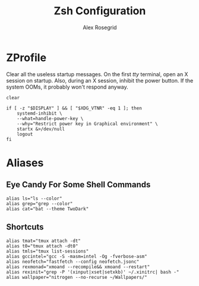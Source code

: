 #+Author: Alex Rosegrid
#+Title: Zsh Configuration

* ZProfile
Clear all the useless startup messages.
On the first /tty/ terminal, open an X session on startup.
Also, during an X session, inhibit the power button. If the system OOMs, it probably won't respond anyway.
#+begin_src shell :tangle .zprofile
  clear

  if [ -z "$DISPLAY" ] && [ "$XDG_VTNR" -eq 1 ]; then
      systemd-inhibit \
	  --what=handle-power-key \
	  --why="Restrict power key in Graphical environment" \
	  startx &>/dev/null
      logout
  fi
#+end_src


* Aliases
** Eye Candy For Some Shell Commands
#+begin_src shell :tangle .zsh/.zalias
  alias ls="ls --color"
  alias grep="grep --color"
  alias cat="bat --theme TwoDark"
#+end_src

** Shortcuts

#+begin_src shell :tangle .zsh/.zalias
  alias tmat="tmux attach -dt"
  alias t0="tmux attach -dt0"
  alias tmls="tmux list-sessions"
  alias gccintel="gcc -S -masm=intel -Og -fverbose-asm"
  alias neofetch="fastfetch --config neofetch.jsonc"
  alias rexmonad="xmoand --recompile&& xmoand --restart"
  alias rexinit="grep -P '(xinput|xset|setxkb)' ~/.xinitrc| bash -"
  alias wallpaper="nitrogen --no-recurse ~/Wallpapers/"
#+end_src
